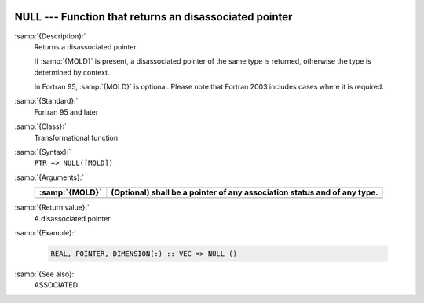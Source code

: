   .. _null:

NULL --- Function that returns an disassociated pointer
*******************************************************

.. index:: NULL

.. index:: pointer, status

.. index:: pointer, disassociated

:samp:`{Description}:`
  Returns a disassociated pointer.

  If :samp:`{MOLD}` is present, a disassociated pointer of the same type is
  returned, otherwise the type is determined by context.

  In Fortran 95, :samp:`{MOLD}` is optional. Please note that Fortran 2003
  includes cases where it is required.

:samp:`{Standard}:`
  Fortran 95 and later

:samp:`{Class}:`
  Transformational function

:samp:`{Syntax}:`
  ``PTR => NULL([MOLD])``

:samp:`{Arguments}:`
  ==============  ================================================
  :samp:`{MOLD}`  (Optional) shall be a pointer of any association
                  status and of any type.
  ==============  ================================================
  ==============  ================================================

:samp:`{Return value}:`
  A disassociated pointer.

:samp:`{Example}:`

  .. code-block:: c++

    REAL, POINTER, DIMENSION(:) :: VEC => NULL ()

:samp:`{See also}:`
  ASSOCIATED


